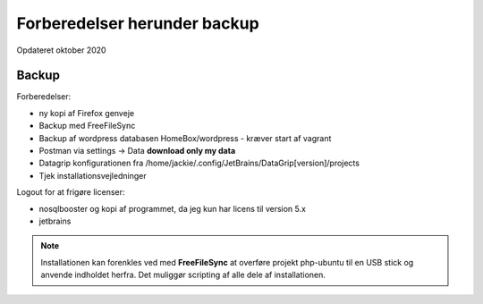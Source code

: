 
.. _forberedelser:

=============================
Forberedelser herunder backup
=============================
Opdateret oktober 2020

Backup
======

Forberedelser:

- ny kopi af Firefox genveje
- Backup med FreeFileSync
- Backup af wordpress databasen HomeBox/wordpress - kræver start af vagrant
- Postman via settings -> Data  **download only my data**
- Datagrip konfigurationen fra /home/jackie/.config/JetBrains/DataGrip[version]/projects
- Tjek installationsvejledninger

Logout for at frigøre licenser:

- nosqlbooster og kopi af programmet, da jeg kun har licens til version 5.x
- jetbrains

.. note:: Installationen kan forenkles ved med **FreeFileSync** at overføre projekt php-ubuntu til en USB stick og anvende indholdet herfra. Det muliggør scripting af alle dele af installationen.

.. seealso:: Installation

    - :ref:`kubuntu-installation`
    - :ref:`manjaro-installation`